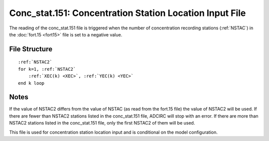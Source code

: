 .. _conc_stat151:

Conc_stat.151: Concentration Station Location Input File
========================================================

The reading of the conc_stat.151 file is triggered when the number of concentration recording stations (:ref:`NSTAC`) in the :doc:`fort.15 <fort15>` file is set to a negative value.

File Structure
--------------

.. parsed-literal::

    :ref:`NSTAC2`
    for k=1, :ref:`NSTAC2`
        :ref:`XEC(k) <XEC>`, :ref:`YEC(k) <YEC>`
    end k loop

Notes
-----

If the value of NSTAC2 differs from the value of NSTAC (as read from the fort.15 file) the value of NSTAC2 will be used. If there are fewer than NSTAC2 stations listed in the conc_stat.151 file, ADCIRC will stop with an error. If there are more than NSTAC2 stations listed in the conc_stat.151 file, only the first NSTAC2 of them will be used.

This file is used for concentration station location input and is conditional on the model configuration. 